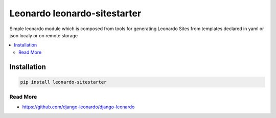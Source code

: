 
=============================
Leonardo leonardo-sitestarter
=============================

Simple leonardo module which is composed from tools for generating Leonardo Sites from templates declared in yaml or json localy or on remote storage

.. contents::
    :local:

Installation
------------

.. code-block:: bash

    pip install leonardo-sitestarter

Read More
=========

* https://github.com/django-leonardo/django-leonardo
